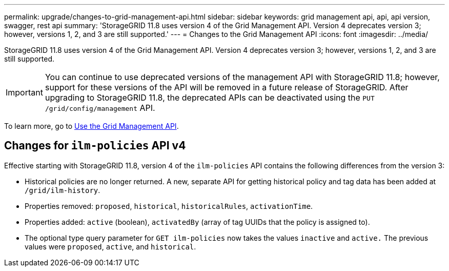 ---
permalink: upgrade/changes-to-grid-management-api.html
sidebar: sidebar
keywords: grid management api, api, api version, swagger, rest api
summary: 'StorageGRID 11.8 uses version 4 of the Grid Management API. Version 4 deprecates version 3; however, versions 1, 2, and 3 are still supported.'
---
= Changes to the Grid Management API
:icons: font
:imagesdir: ../media/

[.lead]
StorageGRID 11.8 uses version 4 of the Grid Management API. Version 4 deprecates version 3; however, versions 1, 2, and 3 are still supported. 

IMPORTANT: You can continue to use deprecated versions of the management API with StorageGRID 11.8; however, support for these versions of the API will be removed in a future release of StorageGRID. After upgrading to StorageGRID 11.8, the deprecated APIs can be deactivated using the `PUT /grid/config/management` API.

To learn more, go to link:../admin/using-grid-management-api.html[Use the Grid Management API].

== Changes for `ilm-policies` API v4

Effective starting with StorageGRID 11.8, version 4 of the `ilm-policies` API contains the following differences from the version 3:

* Historical policies are no longer returned. A new, separate API for getting historical policy and tag data has been added at `/grid/ilm-history`.
* Properties removed: `proposed`, `historical`, `historicalRules`, `activationTime`.
* Properties added: `active` (boolean), `activatedBy` (array of tag UUIDs that the policy is assigned to).
* The optional type query parameter for `GET ilm-policies` now takes the values `inactive` and `active.` The previous values were `proposed`, `active`, and `historical`.